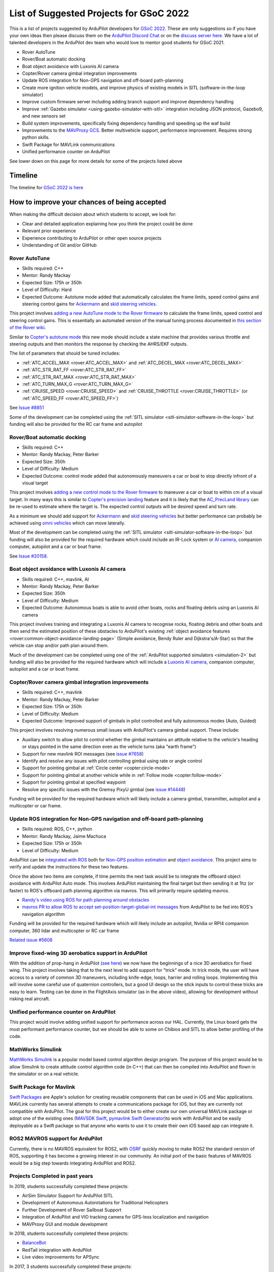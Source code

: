 .. _gsoc-ideas-list:
    
========================================
List of Suggested Projects for GSoC 2022
========================================

This is a list of projects suggested by ArduPilot developers for `GSoC 2022 <https://summerofcode.withgoogle.com/>`__. These are only suggestions so if you have your own ideas then please discuss them on the `ArduPilot Discord Chat <https://ardupilot.org/discord>`__ or on the `discuss server here <https://discuss.ardupilot.org/c/google-summer-of-code>`__.  We have a lot of talented developers in the ArduPilot dev team who would love to mentor good students for GSoC 2021.

- Rover AutoTune
- Rover/Boat automatic docking
- Boat object avoidance with Luxonis AI camera
- Copter/Rover camera gimbal integration improvements
- Update ROS integration for Non-GPS navigation and off-board path-planning
- Create more ignition vehicle models, and improve physics of existing models in SITL (software-in-the-loop simulator)
- Improve custom firmware server including adding branch support and improve dependency handling
- Improve :ref:`Gazebo simulator <using-gazebo-simulator-with-sitl>` integration including JSON protocol, Gazebo9, and new sensors set
- Build system improvements, specifically fixing dependency handling and speeding up the waf build
- Improvements to the `MAVProxy GCS <https://github.com/ArduPilot/MAVProxy>`__. Better multivehicle support, performance improvement. Requires strong python skills.
- Swift Package for MAVLink communications
- Unified performance counter on ArduPilot

See lower down on this page for more details for some of the projects listed above

Timeline
========

The timeline for `GSoC 2022 is here <https://developers.google.com/open-source/gsoc/timeline>`__

How to improve your chances of being accepted
=============================================

When making the difficult decision about which students to accept, we look for:

- Clear and detailed application explaining how you think the project could be done
- Relevant prior experience
- Experience contributing to ArduPilot or other open source projects
- Understanding of Git and/or GitHub

Rover AutoTune
--------------

- Skills required: C++
- Mentor: Randy Mackay
- Expected Size: 175h or 350h
- Level of Difficulty: Hard
- Expected Outcome: Autotune mode added that automatically calculates the frame limits, speed control gains and steering control gains for `Ackermann <https://ardupilot.org/rover/docs/rover-motor-and-servo-connections.html#separate-steering-and-throttle>`__ and `skid steering vehicles <https://ardupilot.org/rover/docs/rover-motor-and-servo-connections.html#skid-steering>`__.

This project involves `adding a new AutoTune mode to the Rover firmware <https://ardupilot.org/dev/docs/rover-adding-a-new-drive-mode.html>`__ to calculate the frame limits, speed control and steering control gains.  This is essentially an automated version of the manual tuning process documented in `this section of the Rover wiki <https://ardupilot.org/rover/docs/rover-first-drive.html>`__.

Similar to `Copter's autotune mode <https://ardupilot.org/copter/docs/autotune.html>`__ this new mode should include a state machine that provides various throttle and steering outputs and then monitors the response by checking the AHRS/EKF outputs.

The list of parameters that should be tuned includes:

- :ref:`ATC_ACCEL_MAX <rover:ATC_ACCEL_MAX>` and :ref:`ATC_DECEL_MAX <rover:ATC_DECEL_MAX>`
- :ref:`ATC_STR_RAT_FF <rover:ATC_STR_RAT_FF>`
- :ref:`ATC_STR_RAT_MAX <rover:ATC_STR_RAT_MAX>`
- :ref:`ATC_TURN_MAX_G <rover:ATC_TURN_MAX_G>`
- :ref:`CRUISE_SPEED <rover:CRUISE_SPEED>` and :ref:`CRUISE_THROTTLE <rover:CRUISE_THROTTLE>` (or :ref:`ATC_SPEED_FF <rover:ATC_SPEED_FF>`)

See `Issue #8851 <https://github.com/ArduPilot/ardupilot/issues/8851>`__

Some of the development can be completed using the :ref:`SITL simulator <sitl-simulator-software-in-the-loop>` but funding will also be provided for the RC car frame and autopilot

Rover/Boat automatic docking
----------------------------

- Skills required: C++
- Mentor: Randy Mackay, Peter Barker
- Expected Size: 350h
- Level of Difficulty: Medium
- Expected Outcome: control mode added that autonomously maneuvers a car or boat to stop directly infront of a visual target

This project involves `adding a new control mode to the Rover firmware <https://ardupilot.org/dev/docs/rover-adding-a-new-drive-mode.html>`__ to maneuver a car or boat to within cm of a visual target.  In many ways this is similar to `Copter's precision landing <https://ardupilot.org/copter/docs/precision-landing-with-irlock.html>`__ feature and it is likely that the `AC_PrecLand library <https://github.com/ArduPilot/ardupilot/tree/master/libraries/AC_PrecLand>`__ can be re-used to estimate where the target is.  The expected control outputs will be desired speed and turn rate.

As a minimum we should add support for `Ackermann <https://ardupilot.org/rover/docs/rover-motor-and-servo-connections.html#separate-steering-and-throttle>`__ and `skid steering vehicles <https://ardupilot.org/rover/docs/rover-motor-and-servo-connections.html#skid-steering>`__ but better performance can probably be achieved using `omni vehicles <https://ardupilot.org/rover/docs/rover-motor-and-servo-connections.html#omni-vehicles>`__ which can move laterally.

Most of the development can be completed using the :ref:`SITL simulator <sitl-simulator-software-in-the-loop>` but funding will also be provided for the required hardware which could include an IR-Lock system or `AI camera <https://shop.luxonis.com/products/oak-d-iot-75>`__, companion computer, autopilot and a car or boat frame.

See `Issue #20158 <https://github.com/ArduPilot/ardupilot/issues/20158>`__.

Boat object avoidance with Luxonis AI camera
--------------------------------------------

- Skills required: C++, mavlink, AI
- Mentor: Randy Mackay, Peter Barker
- Expected Size: 350h
- Level of Difficulty: Medium
- Expected Outcome: Autonomous boats is able to avoid other boats, rocks and floating debris using an Luxonis AI camera

This project involves training and integrating a Luxonis AI camera to recognise rocks, floating debris and other boats and then send the estimated position of these obstacles to ArduPilot's existing :ref:`object avoidance features <rover:common-object-avoidance-landing-page>` (Simple avoidance, Bendy Ruler and Dijkstra's/A-Star) so that the vehicle can stop and/or path plan around them.

Much of the development can be completed using one of the :ref:`ArduPilot supported simulators <simulation-2>` but funding will also be provided for the required hardware which will include a `Luxonis AI camera <https://shop.luxonis.com/products/oak-d-iot-75>`__, companion computer, autopilot and a car or boat frame.

Copter/Rover camera gimbal integration improvements
---------------------------------------------------

- Skills required: C++, mavlink
- Mentor: Randy Mackay, Peter Barker
- Expected Size: 175h or 350h
- Level of Difficulty: Medium
- Expected Outcome: Improved support of gimbals in pilot controlled and fully autonomous modes (Auto, Guided)

This project involves resolving numerous small issues with ArduPilot's camera gimbal support.  These include:

- Auxiliary switch to allow pilot to control whether the gimbal maintains an attitude relative to the vehicle's heading or stays pointed in the same direction even as the vehicle turns (aka "earth frame")
- Support for new mavlink ROI messages (see `issue #7658 <https://github.com/ArduPilot/ardupilot/issues/7658>`__)
- Identify and resolve any issues with pilot controlling gimbal using rate or angle control
- Support for pointing gimbal at :ref:`Circle center <copter:circle-mode>`
- Support for pointing gimbal at another vehicle while in :ref:`Follow mode <copter:follow-mode>`
- Support for pointing gimbal at specified waypoint
- Resolve any specific issues with the Gremsy PixyU gimbal (see `issue #14448 <https://github.com/ArduPilot/ardupilot/issues/14448>`__)

Funding will be provided for the required hardware which will likely include a camera gimbal, transmitter, autopilot and a multicopter or car frame.

Update ROS integration for Non-GPS navigation and off-board path-planning
-------------------------------------------------------------------------

- Skills required: ROS, C++, python
- Mentor: Randy Mackay, Jaime Machuca
- Expected Size: 175h or 350h
- Level of Difficulty: Medium

ArduPilot can be `integrated with ROS <https://ardupilot.org/dev/docs/ros.html>`__ both for `Non-GPS position estimation <https://ardupilot.org/dev/docs/ros-cartographer-slam.html>`__ and `object avoidance <https://ardupilot.org/dev/docs/ros-object-avoidance.html>`__.  This project aims to verify and update the instructions for these two features.

Once the above two items are complete, if time permits the next task would be to integrate the offboard object avoidance with ArduPilot Auto mode.  This involves ArduPilot maintaining the final target but then sending it at 1hz (or faster) to ROS's offboard path planning algorithm via mavros.  This will primarily require updating mavros.

- `Randy's video using ROS for path planning around obstacles <https://www.youtube.com/watch?v=u99qwQSl9Z4>`__
- `mavros PR to allow ROS to accept set-position-target-global-int messages <https://github.com/mavlink/mavros/pull/1184>`__ from ArduPilot to be fed into ROS's navigation algorithm

Funding will be provided for the required hardware which will likely include an autopilot, Nvidia or RPI4 companion computer, 360 lidar and multicopter or RC car frame

`Related issue #5608 <https://github.com/ArduPilot/ardupilot/issues/5608>`__

Improve fixed-wing 3D aerobatics support in ArduPilot
-----------------------------------------------------

With the addition of prop-hang in ArduPilot (`see here <https://discuss.ardupilot.org/t/ardupilot-flying-3d-aircraft-including-hovering/14837>`__) we now have the beginnings of a nice 3D aerobatics for fixed wing.
This project involves taking that to the next level to add support for "trick" mode. In trick mode, the user will have access to a variety of common 3D maneuvers, including knife-edge, loops, harrier and rolling loops. Implementing this will involve some careful use of quaternion controllers, but a good UI design so the stick inputs to control these tricks are easy to learn.
Testing can be done in the FlightAxis simulator (as in the above video), allowing for development without risking real aircraft.


Unified performance counter on ArduPilot
----------------------------------------

This project would involve adding unified support for performance across our HAL.
Currently, the Linux board gets the most performant performance counter, but we should be able to some on Chibios and SITL to allow better profiling of the code.

MathWorks Simulink
------------------

`MathWorks Simulink <https://www.mathworks.com/products/simulink.html>`__ is a popular model based control algorithm design program.  The purpose of this project would be to allow Simulink to create attitude control algorithm code (in C++) that can then be compiled into ArduPilot and flown in the simulator or on a real vehicle.

Swift Package for Mavlink
-------------------------

`Swift Packages <https://developer.apple.com/documentation/swift_packages>`__ are Apple's solution for creating reusable components that can be used in iOS and Mac applications. MAVLink currently has several attempts to create a communications package for iOS, but they are currently not compatible with ArduPilot. The goal for this project would be to either create our own universal MAVLink package or adopt one of the existing ones (`MAVSDK Swift <https://github.com/mavlink/MAVSDK-Swift>`__, `pymavlink Swift Generator <https://github.com/ArduPilot/pymavlink/blob/master/generator/swift/MAVLink.swift>`__)to work with ArduPilot and be easily deployable as a Swift package so that anyone who wants to use it to create their own iOS based app can integrate it.

ROS2 MAVROS support for ArduPilot
---------------------------------

Currently, there is no MAVROS equivalent for ROS2, with `OSRF <https://www.openrobotics.org>`__ quickly moving to make ROS2 the standard version of ROS, supporting it has become a growing interest in our community. An initial port of the basic features of MAVROS would be a big step towards integrating ArduPilot and ROS2.

Projects Completed in past years
--------------------------------

In 2019, students successfully completed these projects:

- AirSim Simulator Support for ArduPilot SITL
- Development of Autonomous Autorotations for Traditional Helicopters
- Further Development of Rover Sailboat Support
- Integration of ArduPilot and VIO tracking camera for GPS-less localization and navigation
- MAVProxy GUI and module development

In 2018, students successfully completed these projects:

- `BalanceBot <https://ardupilot.org/rover/docs/balance_bot-home.html>`__
- RedTail integration with ArduPilot
- Live video improvements for APSync

In 2017, 3 students successfully completed these projects:

- Smart Return-To-Launch which involves storing the vehicle's current location and maintaining the shortest possible safe path back home
- Rework ArduRover architecture to allow more configurations and rover type (`see details here <https://github.com/khancyr/GSOC-2017>`__)
- Add "sensor head" operation of ArduPilot, split between two CPUs

 You can find their proposals and works on the `Google GSoC 2017 archive page <https://summerofcode.withgoogle.com/archive/2017/organizations/5801067908431872>`__
